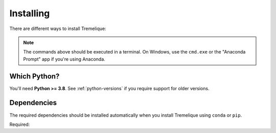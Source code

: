 .. _install:

Installing
==========

There are different ways to install Tremelique:

.. tab-set::

    .. tab-item:: pip

        Using the `pip <https://pypi.org/project/pip/>`__ package manager:

        .. code:: bash

            python -m pip install tremelique

    .. tab-item:: conda/mamba

        Using the `conda package manager <https://conda.io/>`__ (or ``mamba``)
        that comes with the Anaconda/Miniconda distribution:

        .. code:: bash

            conda install tremelique --channel conda-forge

    .. tab-item:: Development version

        You can use ``pip`` to install the latest **unreleased** version from
        GitHub (**not recommended** in most situations):

        .. code:: bash

            python -m pip install --upgrade git+https://github.com/fatiando/tremelique

.. note::

    The commands above should be executed in a terminal. On Windows, use the
    ``cmd.exe`` or the "Anaconda Prompt" app if you're using Anaconda.

Which Python?
-------------

You'll need **Python >= 3.8**.
See :ref:`python-versions` if you require support for older versions.

.. _dependencies:

Dependencies
------------

The required dependencies should be installed automatically when you install
Tremelique using ``conda`` or ``pip``.

Required:

